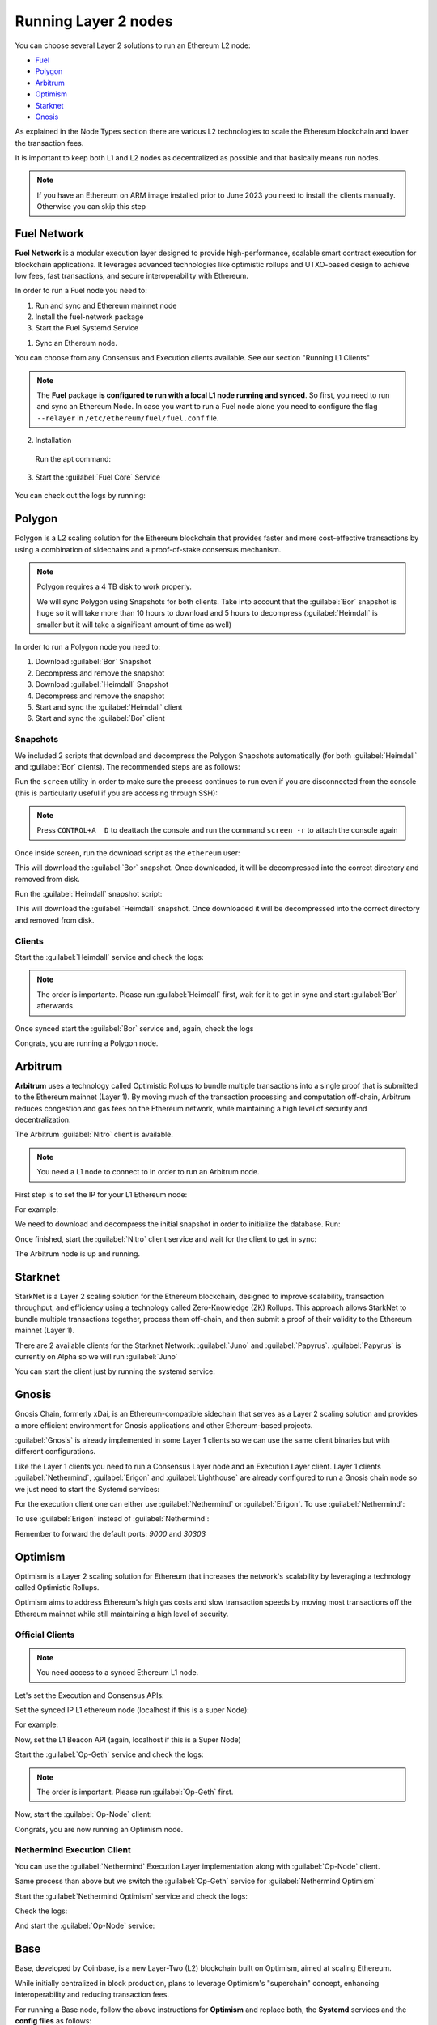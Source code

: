 Running Layer 2 nodes
=====================

You can choose several Layer 2 solutions to run an Ethereum L2 node:

* Fuel_
* Polygon_
* Arbitrum_
* Optimism_
* Starknet_
* Gnosis_

.. _Fuel: https://fuel.network/
.. _Polygon: https://polygon.technology/
.. _Arbitrum: https://arbitrum.io/
.. _Optimism: https://www.optimism.io/
.. _Starknet: https://www.starknet.io/
.. _Gnosis: https://www.gnosis.io/

As explained in the Node Types section there are various L2 technologies to 
scale the Ethereum blockchain and lower the transaction fees.

It is important to keep both L1 and L2 nodes as decentralized as possible and that basically 
means run nodes.

.. note::
  If you have an Ethereum on ARM image installed prior to June 2023 you need to install the clients manually. Otherwise 
  you can skip this step

.. prompt:: bash $

  sudo apt-get update
  sudo apt-get install polygon-bor polygon-heimdall arbitrum-nitro starknet-juno
  optimism-op-geth optimism-op-node fuel-network


Fuel Network
------------

**Fuel Network** is a modular execution layer designed to provide high-performance, scalable smart 
contract execution for blockchain applications. It leverages advanced technologies like optimistic rollups 
and UTXO-based design to achieve low fees, fast transactions, and secure interoperability 
with Ethereum.

In order to run a Fuel node you need to:

1. Run and sync and Ethereum mainnet node
2. Install the fuel-network package
3. Start the Fuel Systemd Service

1. Sync an Ethereum node.

You can choose from any Consensus and Execution clients available. See our section "Running L1 Clients" 

.. note::
  The **Fuel** package **is configured to run with a local L1 node running and synced**. So first, you need to run and sync an Ethereum Node.
  In case you want to run a Fuel node alone you need to configure the flag ``--relayer`` in ``/etc/ethereum/fuel/fuel.conf`` file.

2. Installation

 Run the apt command:

 .. prompt:: bash $

  sudo apt-get update && sudo apt-get install fuel-network

3. Start the :guilabel:`Fuel Core` Service

 .. prompt:: bash $

  sudo systemctl start fuel

You can check out the logs by running:

 .. prompt:: bash $

  sudo journalctl -u fuel -f

Polygon
-------

Polygon is a L2 scaling solution for the Ethereum blockchain that provides faster and more cost-effective 
transactions by using a combination of sidechains and a proof-of-stake consensus mechanism.

.. note::
  Polygon requires a 4 TB disk to work properly.

  We will sync Polygon using Snapshots for both clients. Take into account that the :guilabel:`Bor` snapshot is huge 
  so it will take more than 10 hours to download and 5 hours to decompress (:guilabel:`Heimdall` is smaller but it will
  take a significant amount of time as well)

In order to run a Polygon node you need to:

1. Download :guilabel:`Bor` Snapshot
2. Decompress and remove the snapshot
3. Download :guilabel:`Heimdall` Snapshot
4. Decompress and remove the snapshot
5. Start and sync the :guilabel:`Heimdall` client
6. Start and sync the :guilabel:`Bor` client

Snapshots
~~~~~~~~~

We included 2 scripts that download and decompress the Polygon Snapshots automatically (for both :guilabel:`Heimdall` and 
:guilabel:`Bor` clients). The recommended steps are as follows:

Run the ``screen`` utility in order to make sure the process continues to run even if you are 
disconnected from the console (this is particularly useful if you are accessing through SSH):

.. prompt:: bash $

  screen

.. note::
  Press ``CONTROL+A  D`` to deattach the console and run the command ``screen -r`` to attach the console again

Once inside screen, run the download script as the ``ethereum`` user:

.. prompt:: bash $

  bor-snapshot

This will download the :guilabel:`Bor` snapshot. Once downloaded, it will be decompressed into the 
correct directory and removed from disk.

Run the :guilabel:`Heimdall` snapshot script:

.. prompt:: bash $

  heimdall-snapshot

This will download the :guilabel:`Heimdall` snapshot. Once downloaded it will be decompressed into the 
correct directory and removed from disk.

Clients
~~~~~~~

Start the :guilabel:`Heimdall` service and check the logs:

.. prompt:: bash $

  systemctl start bor
  journalctl -u bor -f

.. note::
  The order is importante. Please run :guilabel:`Heimdall` first, wait for it to get 
  in sync and start :guilabel:`Bor` afterwards.

Once synced start the :guilabel:`Bor` service and, again, check the logs

.. prompt:: bash $

  systemctl start heimdalld
  journalctl -u heimdalld -f

Congrats, you are running a Polygon node.

Arbitrum
--------

**Arbitrum** uses a technology called Optimistic Rollups to bundle multiple transactions into a single proof 
that is submitted to the Ethereum mainnet (Layer 1). By moving much of the transaction processing and 
computation off-chain, Arbitrum reduces congestion and gas fees on the Ethereum network, 
while maintaining a high level of security and decentralization.

The Arbitrum :guilabel:`Nitro` client is available.

.. note::
  You need a L1 node to connect to in order to run an Arbitrum node.

First step is to set the IP for your L1 Ethereum node:

.. prompt:: bash $

  sudo sed -i "s/setip/YOUR_IP/" /etc/ethereum/nitro.conf

For example:

.. prompt:: bash $

  sudo sed -i "s/setip/192.168.0.10/" /etc/ethereum/nitro.conf

We need to download and decompress the initial snapshot in order to initialize the database. Run:

.. prompt:: bash $

  nitro-snapshot

Once finished, start the :guilabel:`Nitro` client service and wait for the client to get in sync:

.. prompt:: bash $

  sudo systemctl start nitro
  sudo journalctl -u nitro -f

The Arbitrum node is up and running.

Starknet
--------

StarkNet is a Layer 2 scaling solution for the Ethereum blockchain, designed to improve scalability, 
transaction throughput, and efficiency using a technology called Zero-Knowledge (ZK) Rollups.  
This approach allows StarkNet to bundle multiple transactions together, process them off-chain, and 
then submit a proof of their validity to the Ethereum mainnet (Layer 1). 

There are 2 available clients for the Starknet Network: :guilabel:`Juno` and :guilabel:`Papyrus`. 
:guilabel:`Papyrus` is currently on Alpha so we will run :guilabel:`Juno`

You can start the client just by running the systemd service:

.. prompt:: bash $

  sudo systemctl start juno
  sudo journalctl -u juno -f

Gnosis
------

Gnosis Chain, formerly xDai, is an Ethereum-compatible sidechain that serves as a Layer 2 
scaling solution and provides a more efficient environment for Gnosis applications and other 
Ethereum-based projects.

:guilabel:`Gnosis` is already implemented in some Layer 1 clients so we can use the same client binaries but 
with different configurations.

Like the Layer 1 clients you need to run a Consensus Layer node and an Execution Layer client. Layer 1 
clients :guilabel:`Nethermind`, :guilabel:`Erigon` and :guilabel:`Lighthouse` are already configured to run a Gnosis chain node so we just need to start 
the Systemd services:

.. prompt:: bash $

  sudo systemctl start lighthouse-beacon-gnosis
  sudo journalctl -u lighthouse-beacon-gnosis -f

For the execution client one can either use :guilabel:`Nethermind` or :guilabel:`Erigon`. 
To use :guilabel:`Nethermind`:

.. prompt:: bash $

  sudo systemctl start nethermind-gnosis
  sudo journalctl -u nethermind-gnosis -f

To use :guilabel:`Erigon` instead of :guilabel:`Nethermind`:

.. prompt:: bash $

  sudo systemctl start erigon-gnosis
  sudo journalctl -u erigon-gnosis -f

Remember to forward the default ports: `9000` and `30303`

Optimism
--------

Optimism is a Layer 2 scaling solution for Ethereum that increases the network's scalability by leveraging a 
technology called Optimistic Rollups.

Optimism aims to address Ethereum's high gas costs and slow transaction speeds by moving most transactions off 
the Ethereum mainnet while still maintaining a high level of security.

Official Clients
~~~~~~~~~~~~~~~~

.. note::

  You need access to a synced Ethereum L1 node.

Let's set the Execution and Consensus APIs:

Set the synced IP L1 ethereum node (localhost if this is a super Node):

.. prompt:: bash $

  sudo sed -i "s/l1ip/$YOUR_IP/" /etc/ethereum/op-node.conf

For example:

.. prompt:: bash $

  sudo sed -i "s/l1ip/192.168.0.10/" /etc/ethereum/op-node.conf

Now, set the L1 Beacon API (again, localhost if this is a Super Node)

.. prompt:: bash $

  sudo sed -i "s/l1beaconip/$YOUR_IP/" /etc/ethereum/op-node.conf

Start the :guilabel:`Op-Geth` service and check the logs:

.. prompt:: bash $

  systemctl start op-geth
  sudo journalctl -u op-geth -f

.. note::
  The order is important. Please run :guilabel:`Op-Geth` first.

Now, start the :guilabel:`Op-Node` client:

.. prompt:: bash $

  systemctl start op-node
  sudo journalctl -u op-node -f

Congrats, you are now running an Optimism node.

Nethermind Execution Client 
~~~~~~~~~~~~~~~~~~~~~~~~~~~

You can use the :guilabel:`Nethermind` Execution Layer implementation along with :guilabel:`Op-Node` client.

Same process than above but we switch the :guilabel:`Op-Geth` service for :guilabel:`Nethermind Optimism`

Start the :guilabel:`Nethermind Optimism` service and check the logs:

.. prompt:: bash $

  systemctl start nethermind-op

Check the logs:

.. prompt:: bash $

  sudo journalctl -u nethermind-op -f

And start the :guilabel:`Op-Node` service:

.. prompt:: bash $

  systemctl start op-node
  sudo journalctl -u op-node -f

Base
----

Base, developed by Coinbase, is a new Layer-Two (L2) blockchain built on Optimism, aimed at scaling Ethereum.

While initially centralized in block production, plans to leverage Optimism's "superchain" concept, 
enhancing interoperability and reducing transaction fees.

For running a Base node, follow the above instructions for **Optimism** and replace both, the **Systemd** services 
and the **config files** as follows:

- Systemd services: ``nethermind-base`` and ``op-node-base``
- Config files: ``/etc/ethereum/nethermind-base.conf`` and ``/etc/ethereum/op-node-base.conf``

Currently (August 2025), we recommend **Nethermind Base** implementation as execution engine instead of **Optimism**
so you can sync in snap sync mode (much easier and faster). So, follow the **Nethermind** section instructions and 
replace ``nethermind-op`` for ``nethermind-base``.
